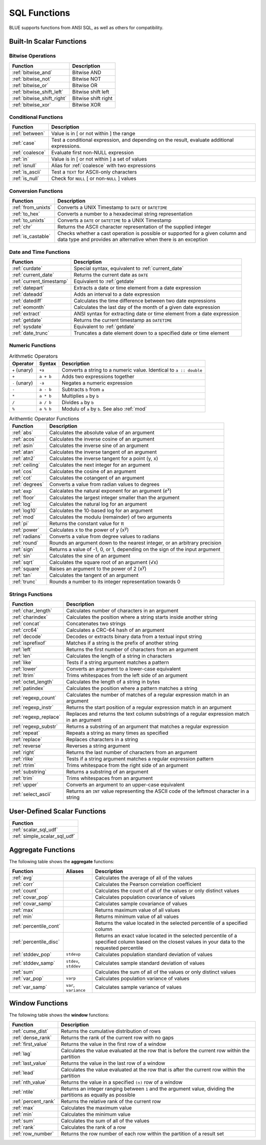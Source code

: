 .. _sql_functions:

*************
SQL Functions
*************

BLUE supports functions from ANSI SQL, as well as others for compatibility.

.. _scalar_functions:

Built-In Scalar Functions
-------------------------

Bitwise Operations
^^^^^^^^^^^^^^^^^^

.. list-table:: 
   :widths: auto
   :header-rows: 1
   
   * - Function
     - Description
   * - :ref:`bitwise_and`
     - Bitwise AND
   * - :ref:`bitwise_not`
     - Bitwise NOT
   * - :ref:`bitwise_or`
     - Bitwise OR
   * - :ref:`bitwise_shift_left`
     - Bitwise shift left
   * - :ref:`bitwise_shift_right`
     - Bitwise shift right
   * - :ref:`bitwise_xor`
     - Bitwise XOR

Conditional Functions
^^^^^^^^^^^^^^^^^^^^^

.. list-table:: 
   :widths: auto
   :header-rows: 1
   
   * - Function
     - Description
   * - :ref:`between`
     - Value is in [ or not within ] the range
   * - :ref:`case`
     - Test a conditional expression, and depending on the result, evaluate additional expressions.
   * - :ref:`coalesce`
     - Evaluate first non-NULL expression
   * - :ref:`in`
     - Value is in [ or not within ] a set of values
   * - :ref:`isnull`
     - Alias for :ref:`coalesce` with two expressions
   * - :ref:`is_ascii`
     - Test a ``TEXT`` for ASCII-only characters
   * - :ref:`is_null`
     - Check for ``NULL`` [ or non-``NULL`` ] values

Conversion Functions
^^^^^^^^^^^^^^^^^^^^

.. list-table:: 
   :widths: auto
   :header-rows: 1
   
   * - Function
     - Description
   * - :ref:`from_unixts`
     - Converts a UNIX Timestamp to ``DATE`` or ``DATETIME``
   * - :ref:`to_hex`
     - Converts a number to a hexadecimal string representation
   * - :ref:`to_unixts`
     - Converts a ``DATE`` or ``DATETIME`` to a UNIX Timestamp
   * - :ref:`chr`
     - Returns the ASCII character representation of the supplied integer
   * - :ref:`is_castable`
     - Checks whether a cast operation is possible or supported for a given column and data type and provides an alternative when there is an exception

Date and Time Functions
^^^^^^^^^^^^^^^^^^^^^^^

.. list-table:: 
   :widths: auto
   :header-rows: 1
   
   * - Function
     - Description
   * - :ref:`curdate`
     - Special syntax, equivalent to :ref:`current_date`
   * - :ref:`current_date`
     - Returns the current date as ``DATE``
   * - :ref:`current_timestamp`
     - Equivalent to :ref:`getdate`
   * - :ref:`datepart`
     - Extracts a date or time element from a date expression
   * - :ref:`dateadd`
     - Adds an interval to a date expression
   * - :ref:`datediff`
     - Calculates the time difference between two date expressions
   * - :ref:`eomonth`
     - Calculates the last day of the month of a given date expression
   * - :ref:`extract`
     - ANSI syntax for extracting date or time element from a date expression
   * - :ref:`getdate`
     - Returns the current timestamp as ``DATETIME``
   * - :ref:`sysdate`
     - Equivalent to :ref:`getdate`
   * - :ref:`date_trunc`
     - Truncates a date element down to a specified date or time element

Numeric Functions
^^^^^^^^^^^^^^^^^

.. list-table:: Arithmetic Operators
   :widths: auto
   :header-rows: 1
   
   * - Operator
     - Syntax
     - Description
   * - ``+`` (unary)
     - ``+a``
     - Converts a string to a numeric value. Identical to ``a :: double``
   * - ``+``
     - ``a + b``
     - Adds two expressions together
   * - ``-`` (unary)
     - ``-a``
     - Negates a numeric expression
   * - ``-``
     - ``a - b``
     - Subtracts ``b`` from ``a``
   * - ``*``
     - ``a * b``
     - Multiplies ``a`` by ``b``
   * - ``/``
     - ``a / b``
     - Divides ``a`` by ``b``
   * - ``%``
     - ``a % b``
     - Modulu of ``a`` by ``b``. See also :ref:`mod`


.. list-table:: Arithemtic Operator Functions
   :widths: auto
   :header-rows: 1
   
   * - Function
     - Description
   * - :ref:`abs`
     - Calculates the absolute value of an argument
   * - :ref:`acos`
     - Calculates the inverse cosine of an argument
   * - :ref:`asin`
     - Calculates the inverse sine of an argument
   * - :ref:`atan`
     - Calculates the inverse tangent of an argument
   * - :ref:`atn2`
     - Calculates the inverse tangent for a point (y, x)
   * - :ref:`ceiling`
     - Calculates the next integer for an argument
   * - :ref:`cos`
     - Calculates the cosine of an argument
   * - :ref:`cot`
     - Calculates the cotangent of an argument
   * - :ref:`degrees`
     - Converts a value from radian values to degrees
   * - :ref:`exp`
     - Calcalates the natural exponent for an argument (*e*\ :sup:`x`)
   * - :ref:`floor`
     - Calculates the largest integer smaller than the argument
   * - :ref:`log`
     - Calculates the natural log for an argument
   * - :ref:`log10`
     - Calculates the 10-based log for an argument
   * - :ref:`mod`
     - Calculates the modulu (remainder) of two arguments
   * - :ref:`pi`
     - Returns the constant value for π
   * - :ref:`power`
     - Calculates x to the power of y (x\ :sup:`y`)
   * - :ref:`radians`
     - Converts a value from degree values to radians
   * - :ref:`round`
     - Rounds an argument down to the nearest integer, or an arbitrary precision
   * - :ref:`sign`
     - Returns a value of -1, 0, or 1, depending on the sign of the input argument
   * - :ref:`sin`
     - Calculates the sine  of an argument
   * - :ref:`sqrt`
     - Calculates the square root of an argument (√x)
   * - :ref:`square`
     - Raises an argument to the power of 2 (x\ :sup:`y`)
   * - :ref:`tan`
     - Calculates the tangent of an argument
   * - :ref:`trunc`
     - Rounds a number to its integer representation towards 0

Strings Functions
^^^^^^^^^^^^^^^^^

.. list-table:: 
   :widths: auto
   :header-rows: 1
   
   * - Function
     - Description
   * - :ref:`char_length`
     - Calculates number of characters in an argument
   * - :ref:`charindex`
     - Calculates the position where a string starts inside another string
   * - :ref:`concat`
     - Concatenates two strings
   * - :ref:`crc64`
     - Calculates a CRC-64 hash of an argument
   * - :ref:`decode`
     - Decodes or extracts binary data from a textual input string
   * - :ref:`isprefixof`
     - Matches if a string is the prefix of another string
   * - :ref:`left`
     - Returns the first number of characters from an argument
   * - :ref:`len`
     - Calculates the length of a string in characters
   * - :ref:`like`
     - Tests if a string argument matches a pattern
   * - :ref:`lower`
     - Converts an argument to a lower-case equivalent
   * - :ref:`ltrim`
     - Trims whitespaces from the left side of an argument
   * - :ref:`octet_length`
     - Calculates the length of a string in bytes
   * - :ref:`patindex`
     - Calculates the position where a pattern matches a string
   * - :ref:`regexp_count`
     - Calculates the number of matches of a regular expression match in an argument
   * - :ref:`regexp_instr`
     - Returns the start position of a regular expression match in an argument
   * - :ref:`regexp_replace`
     - Replaces and returns the text column substrings of a regular expression match in an argument
   * - :ref:`regexp_substr`
     - Returns a substring of an argument that matches a regular expression
   * - :ref:`repeat`
     - Repeats a string as many times as specified
   * - :ref:`replace`
     - Replaces characters in a string
   * - :ref:`reverse`
     - Reverses a string argument
   * - :ref:`right`
     - Returns the last number of characters from an argument
   * - :ref:`rlike`
     - Tests if a string argument matches a regular expression pattern
   * - :ref:`rtrim`
     - Trims whitespace from the right side of an argument
   * - :ref:`substring`
     - Returns a substring of an argument
   * - :ref:`trim`
     - Trims whitespaces from an argument
   * - :ref:`upper`
     - Converts an argument to an upper-case equivalent
   * - :ref:`select_ascii`
     - Returns an ``INT`` value representing the ASCII code of the leftmost character in a string

User-Defined Scalar Functions
-----------------------------

.. list-table:: 
   :widths: auto
   :header-rows: 1
   
   * - Function
   * - :ref:`scalar_sql_udf`
   * - :ref:`simple_scalar_sql_udf`


Aggregate Functions
-------------------

The following table shows the **aggregate** functions:

.. list-table:: 
   :widths: auto
   :header-rows: 1
   
   * - Function
     - Aliases
     - Description
   * - :ref:`avg`
     -
     - Calculates the average of all of the values
   * - :ref:`corr`
     -
     - Calculates the Pearson correlation coefficient
   * - :ref:`count`
     -
     - Calculates the count of all of the values or only distinct values
   * - :ref:`covar_pop`
     - 
     - Calculates population covariance of values
   * - :ref:`covar_samp`
     - 
     - Calculates sample covariance of values
   * - :ref:`max`
     - 
     - Returns maximum value of all values
   * - :ref:`min`
     -
     - Returns minimum value of all values
   * - :ref:`percentile_cont`
     - 
     - Returns the value located in the selected percentile of a specified column
   * - :ref:`percentile_disc`
     - 
     - Returns an exact value located in the selected percentile of a specified column based on the closest values in your data to the requested percentile		
   * - :ref:`stddev_pop`
     - ``stdevp``
     - Calculates population standard deviation of values
   * - :ref:`stddev_samp`
     - ``stdev``, ``stddev``
     - Calculates sample standard deviation of values
   * - :ref:`sum`
     - 
     - Calculates the sum of all of the values or only distinct values
   * - :ref:`var_pop`
     - ``varp``
     - Calculates population variance of values
   * - :ref:`var_samp`
     - ``var``, ``variance``
     - Calculates sample variance of values


Window Functions
----------------

The following table shows the **window** functions:

.. list-table:: 
   :widths: auto
   :header-rows: 1
   
   * - Function
     - Description
   * - :ref:`cume_dist`
     - Returns the cumulative distribution of rows
   * - :ref:`dense_rank`
     - Returns the rank of the current row with no gaps
   * - :ref:`first_value`
     - Returns the value in the first row of a window
   * - :ref:`lag`
     - Calculates the value evaluated at the row that is before the current row within the partition
   * - :ref:`last_value`
     - Returns the value in the last row of a window
   * - :ref:`lead`
     - Calculates the value evaluated at the row that is after the current row within the partition
   * - :ref:`nth_value`
     - Returns the value in a specified ``(n)`` row of a window
   * - :ref:`ntile`
     - Returns an integer ranging between ``1`` and the argument value, dividing the partitions as equally as possible
   * - :ref:`percent_rank`
     - Returns the relative rank of the current row
   * - :ref:`max`
     - Calculates the maximum value
   * - :ref:`min`
     - Calculates the minimum value
   * - :ref:`sum`
     - Calculates the sum of all of the values  
   * - :ref:`rank`
     - Calculates the rank of a row	
   * - :ref:`row_number`
     - Returns the row number of each row within the partition of a result set   
